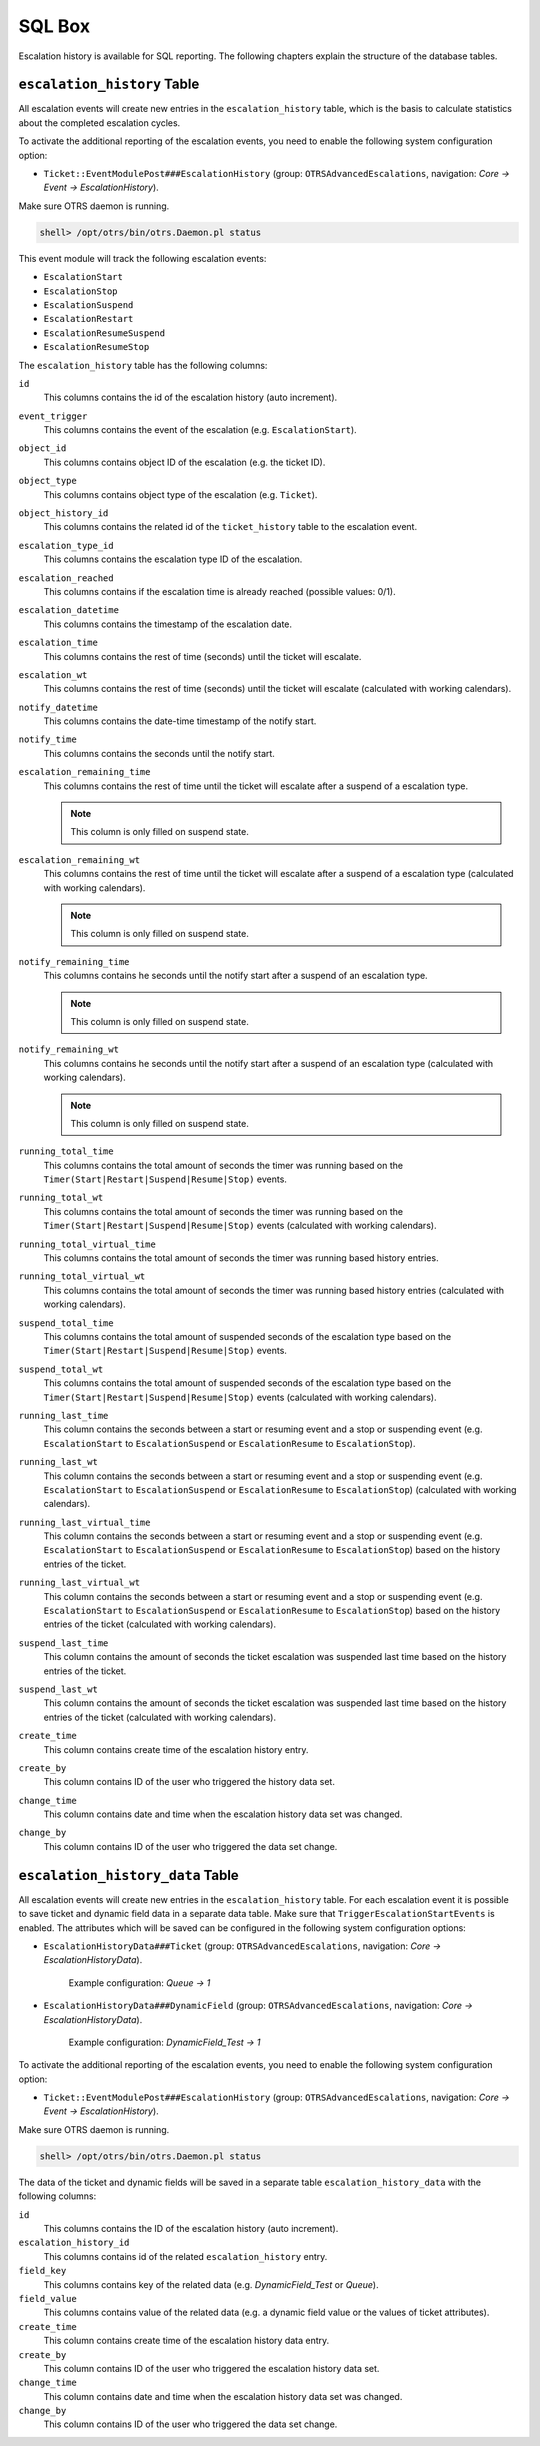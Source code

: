 SQL Box
=======

Escalation history is available for SQL reporting. The following chapters explain the structure of the database tables.


``escalation_history`` Table
----------------------------

All escalation events will create new entries in the ``escalation_history`` table, which is the basis to calculate statistics about the completed escalation cycles.

To activate the additional reporting of the escalation events, you need to enable the following system configuration option:

- ``Ticket::EventModulePost###EscalationHistory`` (group: ``OTRSAdvancedEscalations``, navigation: *Core → Event → EscalationHistory*).

Make sure OTRS daemon is running.

.. code-block:: bash

   shell> /opt/otrs/bin/otrs.Daemon.pl status

This event module will track the following escalation events:

- ``EscalationStart``
- ``EscalationStop``
- ``EscalationSuspend``
- ``EscalationRestart``
- ``EscalationResumeSuspend``
- ``EscalationResumeStop``

The ``escalation_history`` table has the following columns:

``id``
   This columns contains the id of the escalation history (auto increment).

``event_trigger``
   This columns contains the event of the escalation (e.g. ``EscalationStart``).

``object_id``
   This columns contains object ID of the escalation (e.g. the ticket ID).

``object_type``
   This columns contains object type of the escalation (e.g. ``Ticket``).

``object_history_id``
   This columns contains the related id of the ``ticket_history`` table to the escalation event.

``escalation_type_id``
   This columns contains the escalation type ID of the escalation.

``escalation_reached``
   This columns contains if the escalation time is already reached (possible values: 0/1).

``escalation_datetime``
   This columns contains the timestamp of the escalation date.

``escalation_time``
   This columns contains the rest of time (seconds) until the ticket will escalate.

``escalation_wt``
   This columns contains the rest of time (seconds) until the ticket will escalate (calculated with working calendars).

``notify_datetime``
   This columns contains the date-time timestamp of the notify start.

``notify_time``
   This columns contains the seconds until the notify start.

``escalation_remaining_time``
   This columns contains the rest of time until the ticket will escalate after a suspend of a escalation type.

   .. note::

      This column is only filled on suspend state.

``escalation_remaining_wt``
   This columns contains the rest of time until the ticket will escalate after a suspend of a escalation type (calculated with working calendars).

   .. note::

      This column is only filled on suspend state.

``notify_remaining_time``
   This columns contains he seconds until the notify start after a suspend of an escalation type.

   .. note::

      This column is only filled on suspend state.

``notify_remaining_wt``
   This columns contains he seconds until the notify start after a suspend of an escalation type (calculated with working calendars).

   .. note::

      This column is only filled on suspend state.

``running_total_time``
   This columns contains the total amount of seconds the timer was running based on the ``Timer(Start|Restart|Suspend|Resume|Stop)`` events.

``running_total_wt``
   This columns contains the total amount of seconds the timer was running based on the ``Timer(Start|Restart|Suspend|Resume|Stop)`` events (calculated with working calendars).

``running_total_virtual_time``
   This columns contains the total amount of seconds the timer was running based history entries.

``running_total_virtual_wt``
   This columns contains the total amount of seconds the timer was running based history entries (calculated with working calendars).

``suspend_total_time``
   This columns contains the total amount of suspended seconds of the escalation type based on the ``Timer(Start|Restart|Suspend|Resume|Stop)`` events.

``suspend_total_wt``
   This columns contains the total amount of suspended seconds of the escalation type based on the ``Timer(Start|Restart|Suspend|Resume|Stop)`` events (calculated with working calendars).

``running_last_time``
   This column contains the seconds between a start or resuming event and a stop or suspending event (e.g. ``EscalationStart`` to ``EscalationSuspend`` or ``EscalationResume`` to ``EscalationStop``).

``running_last_wt``
   This column contains the seconds between a start or resuming event and a stop or suspending event (e.g. ``EscalationStart`` to ``EscalationSuspend`` or ``EscalationResume`` to ``EscalationStop``) (calculated with working calendars).

``running_last_virtual_time``
   This column contains the seconds between a start or resuming event and a stop or suspending event (e.g. ``EscalationStart`` to ``EscalationSuspend`` or ``EscalationResume`` to ``EscalationStop``) based on the history entries of the ticket.

``running_last_virtual_wt``
   This column contains the seconds between a start or resuming event and a stop or suspending event (e.g. ``EscalationStart`` to ``EscalationSuspend`` or ``EscalationResume`` to ``EscalationStop``) based on the history entries of the ticket (calculated with working calendars).

``suspend_last_time``
   This column contains the amount of seconds the ticket escalation was suspended last time based on the history entries of the ticket.

``suspend_last_wt``
   This column contains the amount of seconds the ticket escalation was suspended last time based on the history entries of the ticket (calculated with working calendars).

``create_time``
   This column contains create time of the escalation history entry.

``create_by``
   This column contains ID of the user who triggered the history data set.

``change_time``
   This column contains date and time when the escalation history data set was changed.

``change_by``
   This column contains ID of the user who triggered the data set change.


``escalation_history_data`` Table
---------------------------------

All escalation events will create new entries in the ``escalation_history`` table. For each escalation event it is possible to save ticket and dynamic field data in a separate data table. Make sure that ``TriggerEscalationStartEvents`` is enabled. The attributes which will be saved can be configured in the following system configuration options:

- ``EscalationHistoryData###Ticket`` (group: ``OTRSAdvancedEscalations``, navigation: *Core → EscalationHistoryData*).

   Example configuration: *Queue → 1*

- ``EscalationHistoryData###DynamicField`` (group: ``OTRSAdvancedEscalations``, navigation: *Core → EscalationHistoryData*).

   Example configuration: *DynamicField_Test → 1*

To activate the additional reporting of the escalation events, you need to enable the following system configuration option:

- ``Ticket::EventModulePost###EscalationHistory`` (group: ``OTRSAdvancedEscalations``, navigation: *Core → Event → EscalationHistory*).

Make sure OTRS daemon is running.

.. code-block:: bash

   shell> /opt/otrs/bin/otrs.Daemon.pl status

The data of the ticket and dynamic fields will be saved in a separate table ``escalation_history_data`` with the following columns:

``id``
   This columns contains the ID of the escalation history (auto increment).

``escalation_history_id``
   This columns contains id of the related ``escalation_history`` entry.

``field_key``
   This columns contains key of the related data (e.g. *DynamicField_Test* or *Queue*).

``field_value``
   This columns contains value of the related data (e.g. a dynamic field value or the values of ticket attributes).

``create_time``
   This column contains create time of the escalation history data entry.

``create_by``
   This column contains ID of the user who triggered the escalation history data set.

``change_time``
   This column contains date and time when the escalation history data set was changed.

``change_by``
   This column contains ID of the user who triggered the data set change.
